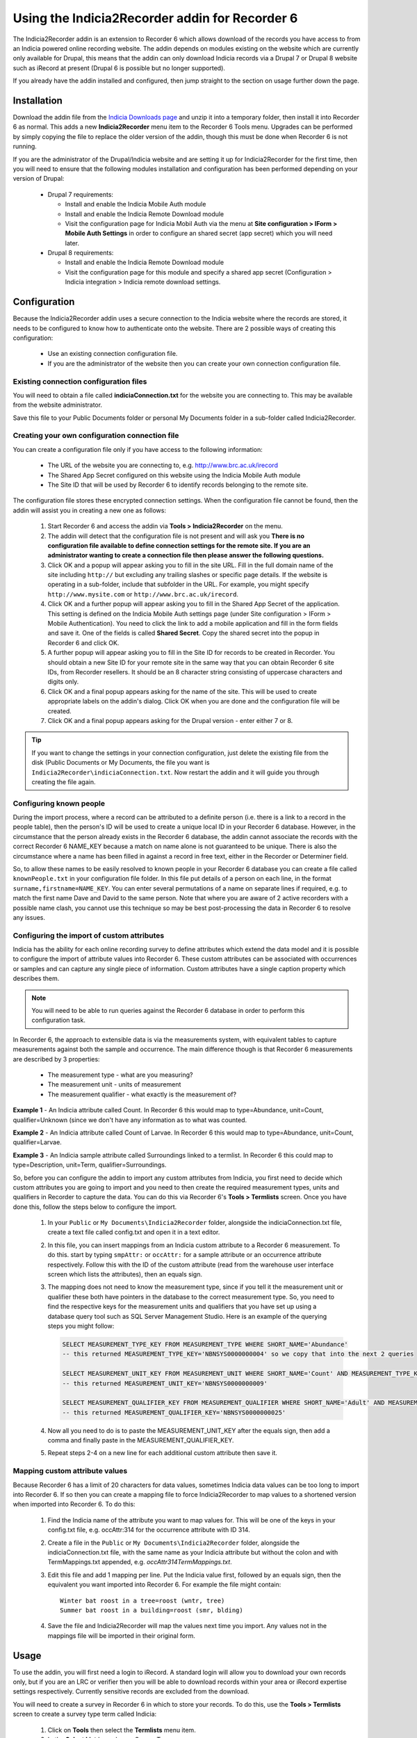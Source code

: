 Using the Indicia2Recorder addin for Recorder 6
===============================================

The Indicia2Recorder addin is an extension to Recorder 6 which allows download of the
records you have access to from an Indicia powered online recording website. The
addin depends on modules existing on the website which are currently only available for
Drupal, this means that the addin can only download Indicia records via a Drupal 7 or
Drupal 8 website such as iRecord at present (Drupal 6 is possible but no longer
supported).

If you already have the addin installed and configured, then jump straight to the section
on usage further down the page.

Installation
------------

Download the addin file from the `Indicia Downloads page
<http://www.indicia.org.uk/downloads>`_ and unzip it into a temporary folder,
then install it into Recorder 6 as normal. This adds a new **Indicia2Recorder** menu item
to the Recorder 6 Tools menu. Upgrades can be performed by simply copying the file to
replace the older version of the addin, though this must be done when Recorder 6 is not
running.

If you are the administrator of the Drupal/Indicia website and are setting it up for
Indicia2Recorder for the first time, then you will need to ensure that the following
modules installation and configuration has been performed depending on your version of
Drupal:

  * Drupal 7 requirements:

    * Install and enable the Indicia Mobile Auth module
    * Install and enable the Indicia Remote Download module
    * Visit the configuration page for Indicia Mobil Auth via the menu at **Site
      configuration > IForm > Mobile Auth Settings** in order to configure an shared
      secret (app secret) which you will need later.

  * Drupal 8 requirements:

    * Install and enable the Indicia Remote Download module
    * Visit the configuration page for this module and specify a shared app secret
      (Configuration > Indicia integration > Indicia remote download settings.


Configuration
-------------

Because the Indicia2Recorder addin uses a secure connection to the Indicia website where
the records are stored, it needs to be configured to know how to authenticate onto the
website. There are 2 possible ways of creating this configuration:

  * Use an existing connection configuration file.
  * If you are the administrator of the website then you can create your own connection
    configuration file.

Existing connection configuration files
^^^^^^^^^^^^^^^^^^^^^^^^^^^^^^^^^^^^^^^

You will need to obtain a file called **indiciaConnection.txt** for the website you are
connecting to. This may be available from the website administrator.

Save this file to your Public Documents folder or personal My Documents folder in a
sub-folder called Indicia2Recorder.

Creating your own configuration connection file
^^^^^^^^^^^^^^^^^^^^^^^^^^^^^^^^^^^^^^^^^^^^^^^

You can create a configuration file only if you have access to the following information:

  * The URL of the website you are connecting to, e.g. http://www.brc.ac.uk/irecord
  * The Shared App Secret configured on this website using the Indicia Mobile Auth module
  * The Site ID that will be used by Recorder 6 to identify records belonging to the
    remote site.

The configuration file stores these encrypted connection settings. When the configuration
file cannot be found, then the addin will assist you in creating a new one as follows:

  #. Start Recorder 6 and access the addin via **Tools > Indicia2Recorder** on the menu.
  #. The addin will detect that the configuration file is not present and will ask you
     **There is no configuration file available to define connection settings for the
     remote site. If you are an administrator wanting to create a connection file then
     please answer the following questions.**

  #. Click OK and a popup will appear asking you to fill in the site URL. Fill in the full
     domain name of the site including ``http://`` but excluding any trailing slashes or
     specific page details. If the website is operating in a sub-folder, include that
     subfolder in the URL. For example, you might specify ``http://www.mysite.com`` or
     ``http://www.brc.ac.uk/irecord``.

  #. Click OK and a further popup will appear asking you to fill in the Shared App Secret
     of the application. This setting is defined on the Indicia Mobile Auth settings page
     (under Site configuration > IForm > Mobile Authentication). You need to click the
     link to add a mobile application and fill in the form fields and save it. One of the
     fields is called **Shared Secret**. Copy the shared secret into the popup in Recorder
     6 and click OK.

  #. A further popup will appear asking you to fill in the Site ID for records to be
     created in Recorder. You should obtain a new Site ID for your remote site in the same
     way that you can obtain Recorder 6 site IDs, from Recorder resellers. It should be
     an 8 character string consisting of uppercase characters and digits only.

  #. Click OK and a final popup appears asking for the name of the site. This will be
     used to create appropriate labels on the addin's dialog. Click OK when you are done
     and the configuration file will be created.

  #. Click OK and a final popup appears asking for the Drupal version - enter either 7 or
     8.

.. tip::

  If you want to change the settings in your connection configuration, just delete the
  existing file from the disk (Public Documents or My Documents, the file you want is
  ``Indicia2Recorder\indiciaConnection.txt``. Now restart the addin and it will guide you
  through creating the file again.

Configuring known people
^^^^^^^^^^^^^^^^^^^^^^^^

During the import process, where a record can be attributed to a definite person (i.e. there
is a link to a record in the people table), then the person's ID will be used to create a
unique local ID in your Recorder 6 database. However, in the circumstance that the person
already exists in the Recorder 6 database, the addin cannot associate the records with the
correct Recorder 6 NAME_KEY because a match on name alone is not guaranteed to be unique.
There is also the circumstance where a name has been filled in against a record in free text,
either in the Recorder or Determiner field.

So, to allow these names to be easily resolved to known people in your Recorder 6 database you
can create a file called ``knownPeople.txt`` in your configuration file folder. In this file
put details of a person on each line, in the format ``surname,firstname=NAME_KEY``. You can
enter several permutations of a name on separate lines if required, e.g. to match the first
name Dave and David to the same person. Note that where you are aware of 2 active recorders
with a possible name clash, you cannot use this technique so may be best post-processing the
data in Recorder 6 to resolve any issues.

Configuring the import of custom attributes
^^^^^^^^^^^^^^^^^^^^^^^^^^^^^^^^^^^^^^^^^^^

Indicia has the ability for each online recording survey to define attributes which extend
the data model and it is possible to configure the import of attribute values into
Recorder 6. These custom attributes can be associated with occurrences or samples and can
capture any single piece of information. Custom attributes have a single caption property
which describes them.

.. note::

  You will need to be able to run queries against the Recorder 6 database in order to
  perform this configuration task.

In Recorder 6, the approach to extensible data is via the measurements system, with
equivalent tables to capture measurements against both the sample and occurrence. The
main difference though is that Recorder 6 measurements are described by 3 properties:

  * The measurement type - what are you measuring?
  * The measurement unit - units of measurement
  * The measurement qualifier - what exactly is the measurement of?

**Example 1** - An Indicia attribute called Count. In Recorder 6 this would map to
type=Abundance, unit=Count, qualifier=Unknown (since we don't have any information as to
what was counted.

**Example 2** - An Indicia attribute called Count of Larvae. In Recorder 6 this would map
to type=Abundance, unit=Count, qualifier=Larvae.

**Example 3** - An Indicia sample attribute called Surroundings linked to a termlist. In
Recorder 6 this could map to type=Description, unit=Term, qualifier=Surroundings.

So, before you can configure the addin to import any custom attributes from Indicia, you
first need to decide which custom attributes you are going to import and you need to then
create the required measurement types, units and qualifiers in Recorder to capture the
data. You can do this via Recorder 6's **Tools > Termlists** screen. Once you have done
this, follow the steps below to configure the import.

  #. In your ``Public`` or ``My Documents\Indicia2Recorder`` folder, alongside the
     indiciaConnection.txt file, create a text file called config.txt and open it in a
     text editor.
  #. In this file, you can insert mappings from an Indicia custom attribute to a Recorder
     6 measurement. To do this. start by typing ``smpAttr:`` or ``occAttr:`` for a sample
     attribute or an occurrence attribute respectively. Follow this with the ID of the
     custom attribute (read from the warehouse user interface screen which lists the
     attributes), then an equals sign.
  #. The mapping does not need to know the measurement type, since if you tell it the
     measurement unit or qualifier these both have pointers in the database to the
     correct measurement type. So, you need to find the respective keys for the
     measurement units and qualifiers that you have set up using a database query tool
     such as SQL Server Management Studio. Here is an example of the querying steps you
     might follow:

     .. code-block:: sql

       SELECT MEASUREMENT_TYPE_KEY FROM MEASUREMENT_TYPE WHERE SHORT_NAME='Abundance'
       -- this returned MEASUREMENT_TYPE_KEY='NBNSYS0000000004' so we copy that into the next 2 queries

       SELECT MEASUREMENT_UNIT_KEY FROM MEASUREMENT_UNIT WHERE SHORT_NAME='Count' AND MEASUREMENT_TYPE_KEY='NBNSYS0000000004'
       -- this returned MEASUREMENT_UNIT_KEY='NBNSYS0000000009'

       SELECT MEASUREMENT_QUALIFIER_KEY FROM MEASUREMENT_QUALIFIER WHERE SHORT_NAME='Adult' AND MEASUREMENT_TYPE_KEY='NBNSYS0000000004'
       -- this returned MEASUREMENT_QUALIFIER_KEY='NBNSYS0000000025'

  #. Now all you need to do is to paste the MEASUREMENT_UNIT_KEY after the equals sign,
     then add a comma and finally paste in the MEASUREMENT_QUALIFIER_KEY.
  #. Repeat steps 2-4 on a new line for each additional custom attribute then save it.

Mapping custom attribute values
^^^^^^^^^^^^^^^^^^^^^^^^^^^^^^^

Because Recorder 6 has a limit of 20 characters for data values, sometimes Indicia data
values can be too long to import into Recorder 6. If so then you can create a mapping file
to force Indicia2Recorder to map values to a shortened version when imported into Recorder
6. To do this:

  #. Find the Indicia name of the attribute you want to map values for. This will be one
     of the keys in your config.txt file, e.g. occAttr:314 for the occurrence attribute
     with ID 314.
  #. Create a file in the ``Public`` or ``My Documents\Indicia2Recorder`` folder,
     alongside the indiciaConnection.txt file, with the same name as your Indicia
     attribute but without the colon and with TermMappings.txt appended, e.g.
     `occAttr314TermMappings.txt`.
  #. Edit this file and add 1 mapping per line. Put the Indicia value first, followed by
     an equals sign, then the equivalent you want imported into Recorder 6. For example
     the file might contain::

       Winter bat roost in a tree=roost (wntr, tree)
       Summer bat roost in a building=roost (smr, blding)

  #. Save the file and Indicia2Recorder will map the values next time you import. Any
     values not in the mappings file will be imported in their original form.

Usage
-----

To use the addin, you will first need a login to iRecord. A standard login will allow you
to download your own records only, but if you are an LRC or verifier then you will be able
to download records within your area or iRecord expertise settings respectively. Currently
sensitive records are excluded from the download.

You will need to create a survey in Recorder 6 in which to store your records. To do this,
use the **Tools > Termlists** screen to create a survey type term called Indicia:

  #. Click on **Tools** then select the **Termlists** menu item.
  #. In the **Select List** box, choose Survey Type.
  #. Check if Indicia appears in the list of terms. If not, then continue with the
     following steps.
  #. Click the **Add** button.
  #. In the **Short Name** box, type Indicia.
  #. Click **Save**.

Once you have the survey type setup, you can create a survey and set the Survey Type to
Indicia, ready to import records into.

In Recorder 6, start the addin by selecting **Tools > Indicia2Recorder** from the menu.

.. image:: ../../images/screenshots/applications/indicia2recorder.png
  :width: 600px
  :alt: The addin dialog

The first step required is for you to fill in your email address that you registered on
the Indicia website with and your account password, then click **Login**. The addin will
then connect to the Indicia website and check your access rights. It can then populate the
various options for what you are able to download below.

Once logged in, you simply need to select whether to include your own, your verification
or your LRC records (if available), the survey on the Indicia website you want to import
records from, the date range, and the target survey then click **OK**. The addin will do
the rest.

Click the **Cancel** button to close the dialog when you are finished.

Importing batches of surveys
^^^^^^^^^^^^^^^^^^^^^^^^^^^^

As it can be laborious to import several surveys one at a time, if you know the Indicia
survey IDs and the Recorder survey keys for a list of surveys you want to import and their
destinations, you can preconfigure batches of surveys which will import in one go. Here
are the steps required to configure this:

  1. In your ``Public`` or ``My Documents\Indicia2Recorder`` folder, alongside the
     indiciaConnection.txt file, create a text file with a name that describes the batch
     of surveys and with a suffix `.batch` and open it in a text editor.
  2. Each pairing of an Indicia survey dataset to the Recorder 6 survey it will import
     into needs to go on its own line in the file. Start with the ID of the survey
     dataset in Indicia (available from **Lookup lists > Survey datasets** on the
     warehouse). Follow this with an equals sign, then the Recorder 6 survey key this will
     import into. For example::

       14=MYRECKEY01234567
       16=MYRECKEY76543210

  3. Now, the file name of the batch will appear in the list of surveys available to
     import - if you pick this survey and import it, the batch file will instruct
     Indicia2Recorder to import the full set of surveys you have configured.

Record Management
^^^^^^^^^^^^^^^^^

When you download records from an Indicia website using this addin, as long as other
Recorder 6 users doing the same use the same connection configuration file then their
downloaded records will get the same NBN Keys as the ones you download. Therefore these
will be understood by Recorder as the same record and if you exchange data with other
Recorder 6 users it will not create duplicate records. This also means that you can
download a set of records multiple times and Recorder 6 will not create duplicates -
subsequent downloads will overwrite the existing records. This means that if any record
changes are required, making them on the top copy in the Indicia dataset then downloading
into Recorder 6 ensures that changes are available to other Recorder 6 users.

